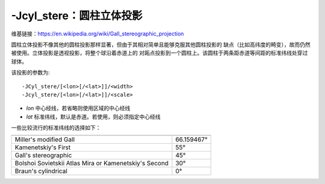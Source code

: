 -Jcyl_stere：圆柱立体投影
=========================

维基链接：https://en.wikipedia.org/wiki/Gall_stereographic_projection

圆柱立体投影不像其他的圆柱投影那样显著，但由于其相对简单且能够克服其他圆柱投影的
缺点（比如高纬度的畸变），故而仍然被使用。立体投影是透视投影，将整个球沿着赤道上的
对跖点投影到一个圆柱上。该圆柱于两条距赤道等间距的标准纬线处穿过球体。

该投影的参数为::

    -JCyl_stere/[<lon>[/<lat>]]/<width>
    -Jcyl_stere/[<lon>[/<lat>]]/<scale>

- *lon* 中心经线，若省略则使用区域的中心经线
- *lat* 标准纬线，默认是赤道。若使用，则必须指定中心经线

一些比较流行的标准纬线的选择如下：

+---------------------------------------------------------+-------------+
+=========================================================+=============+
| Miller's modified Gall                                  | 66.159467°  |
+---------------------------------------------------------+-------------+
| Kamenetskiy's First                                     | 55°         |
+---------------------------------------------------------+-------------+
| Gall's stereographic                                    | 45°         |
+---------------------------------------------------------+-------------+
| Bolshoi Sovietskii Atlas Mira or Kamenetskiy's Second   | 30°         |
+---------------------------------------------------------+-------------+
| Braun's cylindrical                                     | 0°          |
+---------------------------------------------------------+-------------+

.. gmtplot::
    :caption: 使用Gall立体投影绘制世界地图

    gmt begin GMT_gall_stereo pdf,png
    gmt set FORMAT_GEO_MAP dddA
    gmt coast -R-180/180/-60/80 -JCyl_stere/0/45/4.5i -Bxa60f30g30 -Bya30g30 -Dc -A5000 \
                -Wblack -Gseashell4 -Santiquewhite1
    gmt end
